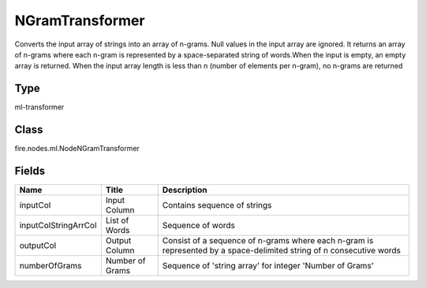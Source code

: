 
NGramTransformer
========== 

Converts the input array of strings into an array of n-grams. Null values in the input array are ignored. It returns an array of n-grams where each n-gram is represented by a space-separated string of words.When the input is empty, an empty array is returned. When the input array length is less than n (number of elements per n-gram), no n-grams are returned

Type
---------- 

ml-transformer

Class
---------- 

fire.nodes.ml.NodeNGramTransformer

Fields
---------- 

+----------------------+-----------------+----------------------------------------------------------------------------------------------------------------------+
| Name                 | Title           | Description                                                                                                          |
+======================+=================+======================================================================================================================+
| inputCol             | Input Column    | Contains sequence of strings                                                                                         |
+----------------------+-----------------+----------------------------------------------------------------------------------------------------------------------+
| inputColStringArrCol | List of Words   | Sequence of words                                                                                                    |
+----------------------+-----------------+----------------------------------------------------------------------------------------------------------------------+
| outputCol            | Output Column   | Consist of a sequence of n-grams where each n-gram is represented by a space-delimited string of n consecutive words |
+----------------------+-----------------+----------------------------------------------------------------------------------------------------------------------+
| numberOfGrams        | Number of Grams | Sequence of 'string array' for integer 'Number of Grams'                                                             |
+----------------------+-----------------+----------------------------------------------------------------------------------------------------------------------+